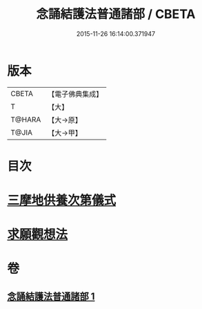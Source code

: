 #+TITLE: 念誦結護法普通諸部 / CBETA
#+DATE: 2015-11-26 16:14:00.371947
* 版本
 |     CBETA|【電子佛典集成】|
 |         T|【大】     |
 |    T@HARA|【大→原】   |
 |     T@JIA|【大→甲】   |

* 目次
* [[file:KR6j0075_001.txt::0903c16][三摩地供養次第儀式]]
* [[file:KR6j0075_001.txt::0905c2][求願觀想法]]
* 卷
** [[file:KR6j0075_001.txt][念誦結護法普通諸部 1]]
